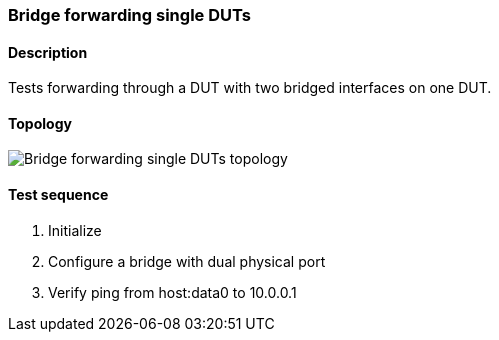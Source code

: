 === Bridge forwarding single DUTs
==== Description
Tests forwarding through a DUT with two bridged interfaces on one DUT.

==== Topology
ifdef::topdoc[]
image::../../test/case/ietf_interfaces/bridge_fwd_sgl_dut/topology.png[Bridge forwarding single DUTs topology]
endif::topdoc[]
ifndef::topdoc[]
ifdef::testgroup[]
image::bridge_fwd_sgl_dut/topology.png[Bridge forwarding single DUTs topology]
endif::testgroup[]
ifndef::testgroup[]
image::topology.png[Bridge forwarding single DUTs topology]
endif::testgroup[]
endif::topdoc[]
==== Test sequence
. Initialize
. Configure a bridge with dual physical port
. Verify ping from host:data0 to 10.0.0.1


<<<

